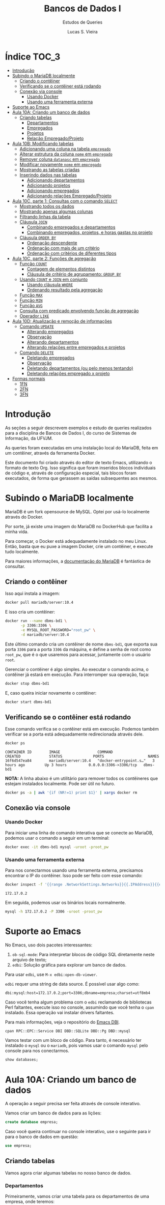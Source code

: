 #+title: Bancos de Dados I
#+subtitle: Estudos de Queries
#+author: Lucas S. Vieira
#+startup: content
#+PROPERTY: header-args:sql :engine mysql :dbport 3306 :dbuser root :dbpassword root_pw :dbhost 172.17.0.2 :exports both

* Índice :TOC_3:
- [[#introdução][Introdução]]
- [[#subindo-o-mariadb-localmente][Subindo o MariaDB localmente]]
  - [[#criando-o-contêiner][Criando o contêiner]]
  - [[#verificando-se-o-contêiner-está-rodando][Verificando se o contêiner está rodando]]
  - [[#conexão-via-console][Conexão via console]]
    - [[#usando-docker][Usando Docker]]
    - [[#usando-uma-ferramenta-externa][Usando uma ferramenta externa]]
- [[#suporte-ao-emacs][Suporte ao Emacs]]
- [[#aula-10a-criando-um-banco-de-dados][Aula 10A: Criando um banco de dados]]
  - [[#criando-tabelas][Criando tabelas]]
    - [[#departamentos][Departamentos]]
    - [[#empregados][Empregados]]
    - [[#projetos][Projetos]]
    - [[#relação-empregadoprojeto][Relação Empregado/Projeto]]
- [[#aula-10b-modificando-tabelas][Aula 10B: Modificando tabelas]]
  - [[#adicionando-uma-coluna-na-tabela-empregado][Adicionando uma coluna na tabela ~empregado~]]
  - [[#alterar-estrutura-da-coluna-nome-em-empregado][Alterar estrutura da coluna ~nome~ em ~empregado~]]
  - [[#remover-coluna-datanasc-em-empregado][Remover coluna ~datanasc~ em ~empregado~]]
  - [[#modificar-novamente-nome-em-empregado][Modificar novamente ~nome~ em ~empregado~]]
  - [[#mostrando-as-tabelas-criadas][Mostrando as tabelas criadas]]
  - [[#inserindo-dados-nas-tabelas][Inserindo dados nas tabelas]]
    - [[#adicionando-departamentos][Adicionando departamentos]]
    - [[#adicionando-projetos][Adicionando projetos]]
    - [[#adicionando-empregados][Adicionando empregados]]
    - [[#adicionando-relações-empregadoprojeto][Adicionando relações Empregado/Projeto]]
- [[#aula-10c-parte-1-consultas-com-o-comando-select][Aula 10C, parte 1: Consultas com o comando ~SELECT~]]
  - [[#mostrando-todos-os-dados][Mostrando todos os dados]]
  - [[#mostrando-apenas-algumas-colunas][Mostrando apenas algumas colunas]]
  - [[#filtrando-linhas-da-tabela][Filtrando linhas da tabela]]
  - [[#cláusula-join][Cláusula ~JOIN~]]
    - [[#combinando-empregados-e-departamentos][Combinando empregados e departamentos]]
    - [[#combinando-empregados-projetos-e-horas-gastas-no-projeto][Combinando empregados, projetos, e horas gastas no projeto]]
  - [[#cláusula-order-by][Cláusula ~ORDER BY~]]
    - [[#ordenação-descendente][Ordenação descendente]]
    - [[#ordenação-com-mais-de-um-critério][Ordenação com mais de um critério]]
    - [[#ordenação-com-critérios-de-diferentes-tipos][Ordenação com critérios de diferentes tipos]]
- [[#aula-10c-parte-2-funções-de-agregação][Aula 10C, parte 2: Funções de agregação]]
  - [[#função-count][Função ~COUNT~]]
    - [[#contagem-de-elementos-distintos][Contagem de elementos distintos]]
    - [[#cláusula-de-critério-de-agrupamento-group-by][Cláusula de critério de agrupamento: ~GROUP BY~]]
  - [[#usando-count-e-join-em-conjunto][Usando ~COUNT~ e ~JOIN~ em conjunto]]
    - [[#usando-cláusula-where][Usando cláusula ~WHERE~]]
    - [[#ordenando-resultado-pela-agregação][Ordenando resultado pela agregação]]
  - [[#função-max][Função ~MAX~]]
  - [[#função-min][Função ~MIN~]]
  - [[#função-avg][Função ~AVG~]]
  - [[#consulta-com-predicado-envolvendo-função-de-agregação][Consulta com predicado envolvendo função de agregação]]
  - [[#operador-like][Operador ~LIKE~]]
- [[#aula-10d-atualização-e-remoção-de-informações][Aula 10D: Atualização e remoção de informações]]
  - [[#comando-update][Comando ~UPDATE~]]
    - [[#alterando-empregados][Alterando empregados]]
    - [[#observação][Observação]]
    - [[#alterando-departamentos][Alterando departamentos]]
    - [[#alterando-relações-entre-empregados-e-projetos][Alterando relações entre empregados e projetos]]
  - [[#comando-delete][Comando ~DELETE~]]
    - [[#deletando-empregados][Deletando empregados]]
    - [[#observação-1][Observação]]
    - [[#deletando-departamentos-ou-pelo-menos-tentando][Deletando departamentos (ou pelo menos tentando)]]
    - [[#deletando-relações-empregado-x-projeto][Deletando relações empregado x projeto]]
- [[#formas-normais][Formas normais]]
  - [[#1fn][1FN]]
  - [[#2fn][2FN]]
  - [[#3fn][3FN]]

* Introdução

As seções a  seguir descrevem exemplos e estudo  de queries realizados
para  a disciplina  de Bancos  de  Dados I,  do curso  de Sistemas  de
Informação, da UFVJM.

As queries foram executadas em  uma instalação local do MariaDB, feita
em um contêiner, através da ferramenta Docker.

Este documento foi criado através do editor de texto Emacs, utilizando
o  formato de  texto Org.  Isso significa  que foram  inseridos blocos
individuais de código e, através de configuração especial, tais blocos
foram executados,  de forma  que gerassem  as saídas  subsequentes aos
mesmos.

* Subindo o MariaDB localmente

MariaDB é  um fork  opensource de MySQL.  Optei por  usá-lo localmente
através do Docker.

Por sorte, já existe uma imagem do MariaDB no DockerHub que facilita a
minha vida.

Para   começar,  o   Docker  está   adequadamente  instalado   no  meu
Linux. Então, basta que eu puxe  a imagem Docker, crie um contêiner, e
execute tudo localmente.

Para maiores  informações, a [[https://mariadb.com/kb/en/installing-and-using-mariadb-via-docker/][documentação  do MariaDB]] é  fantástica de
consultar.

** Criando o contêiner

Isso aqui instala a imagem:

#+begin_src bash
docker pull mariadb/server:10.4
#+end_src

E isso cria um contêiner:

#+begin_src bash
docker run --name dbms-bd1 \
       -p 3306:3306 \
       -e MYSQL_ROOT_PASSWORD="root_pw" \
       -d mariadb/server:10.4
#+end_src

Este último  comando cria um  contêiner de nome ~dbms-bd1~,  que exporta
sua porta ~3306~ para a porta ~3306~  da máquina, e define a senha de root
como ~root_pw~,  que é  o que  usaremos para  acessar, juntamente  com o
usuário ~root~.

Gerenciar o contêiner  é algo simples. Ao executar o  comando acima, o
contêiner já estará em execução. Para interromper sua operação, faça:

#+begin_src bash :eval no
docker stop dbms-bd1
#+end_src

E, caso queira iniciar novamente o contêiner:

#+begin_src bash :eval no
docker start dbms-bd1
#+end_src

** Verificando se o contêiner está rodando

Esse comando verifica se o  contêiner está em execução. Podemos também
verificar se a porta está adequadamente redirecionada através dele.

#+begin_src bash :cache yes :results verbatim :exports both
docker ps
#+end_src

#+RESULTS[19a07da4f43b29619840b427e896765054a702cc]:
: CONTAINER ID        IMAGE                 COMMAND                  CREATED             STATUS              PORTS                    NAMES
: 16f6d547ea84        mariadb/server:10.4   "docker-entrypoint.s…"   3 hours ago         Up 3 hours          0.0.0.0:3306->3306/tcp   dbms-bd1

*NOTA:* A linha abaixo é um utilitário para remover todos os contêineres
que estejam instalados localmente. Pode ser útil no futuro.

#+begin_src bash :eval no
docker ps -a | awk '{if (NR!=1) print $1}' | xargs docker rm
#+end_src

** Conexão via console

*** Usando Docker

Para  iniciar  uma linha  de  comando  interativa  que se  conecte  ao
MariaDB, podemos usar o comando a seguir em um terminal:

#+begin_src bash :eval no
docker exec -it dbms-bd1 mysql -uroot -proot_pw
#+end_src

*** Usando uma ferramenta externa

Para  nos  conectarmos  usando   uma  ferramenta  externa,  precisamos
encontrar o IP do contêiner.  Isso pode ser feito com esse comando:

#+begin_src bash :exports both
docker inspect -f '{{range .NetworkSettings.Networks}}{{.IPAddress}}{{end}}' dbms-bd1
#+end_src

#+RESULTS:
: 172.17.0.2

Em seguida, podemos usar os binários locais normalmente.

#+begin_src bash :eval no
mysql -h 172.17.0.2 -P 3306 -uroot -proot_pw
#+end_src

* Suporte ao Emacs

No Emacs, uso dois pacotes interessantes:

1.  ~ob-sql-mode~: Para  interpretar  blocos de  código SQL  diretamente
   neste arquivo de texto;
2. ~edbi~: Solução gráfica para explorar um banco de dados.

Para usar ~edbi~, use ~M-x edbi:open-db-viewer~.

~edbi~ requer uma string de data source. É possível usar algo como:

#+begin_example
dbi:mysql:host=172.17.0.2;port=3306;dbname=empresa;charset=utf8mb4
#+end_example

Caso você  tenha algum problema  com o ~edbi~ reclamando  de bibliotecas
Perl faltantes,  execute isso no  console, assumindo que você  tenha o
~cpan~ instalado. Essa operação vai instalar drivers faltantes.

Para mais informações, veja o repositório do [[https://github.com/kiwanami/emacs-edbi][Emacs DBI]].

#+begin_src bash :eval no
cpan RPC::EPC::Service DBI DBD::SQLite DBD::Pg DBD::mysql
#+end_src

Vamos testar  com um  bloco de  código. Para  tanto, é  necessário ter
instalado o ~mysql~  ou o ~mariadb~, pois vamos usar  o comando ~mysql~ pelo
console para nos conectarmos.

#+begin_src sql
show databases;
#+end_src

#+RESULTS:
| Database           |
|--------------------|
| information_schema |
| mysql              |
| performance_schema |

* Aula 10A: Criando um banco de dados

A operação a seguir precisa ser feita através de console interativo.

Vamos criar um banco de dados para as lições:

#+begin_src sql :eval no
create database empresa;
#+end_src

#+RESULTS:
||

Caso você queira continuar no  console interativo, use o seguinte para
ir para o banco de dados em questão:

#+begin_src sql :eval no
use empresa;
#+end_src

** Criando tabelas

Vamos agora criar algumas tabelas no nosso banco de dados.

*** Departamentos

Primeiramente, vamos  criar uma  tabela para  os departamentos  de uma
empresa, onde teremos:

- ~numero~: Número inteiro, chave primária do departamento;
- ~nome~: Varchar de 50 caracteres.

#+header: :database empresa
#+begin_src sql
create table departamento(
       numero integer primary key,
       nome varchar(50));
#+end_src

#+RESULTS:
||

#+header: :database empresa
#+begin_src sql
describe departamento;
#+end_src

#+RESULTS:
| Field  | Type        | Null | Key | Default | Extra |
|--------+-------------+------+-----+---------+-------|
| numero | int(11)     | NO   | PRI | NULL    |       |
| nome   | varchar(50) | YES  |     | NULL    |       |

*** Empregados

Vamos criar uma tabela para os empregados. Nela, temos:

- ~cpf~: Número BigInt, chave primária do empregado;
- ~nome~: Varchar de 50 caracteres, não-nulo;
- ~endereco~: Varchar de 50 caracteres, não-nulo;
- ~depto_fk~: Número inteiro, referencia a chave de um departamento.

Usaremos  BigInt para  o CPF,  posto  que o  CPF possui  mais de  oito
dígitos.

#+header: :database empresa
#+begin_src sql
create table empregado(
       cpf bigint primary key,
       nome varchar(50) not null,
       endereco varchar(50) not null,
       depto_fk integer,
       foreign key(depto_fk) references departamento(numero));
#+end_src

#+RESULTS:
||

#+header: :database empresa
#+begin_src sql
describe empregado;
#+end_src

#+RESULTS:
| Field    | Type        | Null | Key | Default | Extra |
|----------+-------------+------+-----+---------+-------|
| cpf      | bigint(20)  | NO   | PRI | NULL    |       |
| nome     | varchar(50) | NO   |     | NULL    |       |
| endereco | varchar(50) | NO   |     | NULL    |       |
| depto_fk | int(11)     | YES  | MUL | NULL    |       |

*** Projetos

Vamos criar uma tabela para os projetos:

- ~numero~: Número inteiro, chave primária do projeto;
- ~nome~: Varchar de 30 caracteres, não-nulo.

#+header: :database empresa
#+begin_src sql
create table projeto(
       numero integer primary key,
       nome varchar(30) not null);
#+end_src

#+RESULTS:
||

#+header: :database empresa
#+begin_src sql
describe projeto;
#+end_src

#+RESULTS:
| Field  | Type        | Null | Key | Default | Extra |
|--------+-------------+------+-----+---------+-------|
| numero | int(11)     | NO   | PRI | NULL    |       |
| nome   | varchar(30) | NO   |     | NULL    |       |

*** Relação Empregado/Projeto

Para relacionarmos empregados a determinados projetos, teremos:

- ~cpf~: Número  BigInt, não-nulo, parte  da chave primária  composta da
  relação, referência ao ~cpf~ de um empregado;
- ~numero~: Número  inteiro, não-nulo, parte da  chave primária composta
  da relação, referência ao ~numero~ de um projeto;
- ~horas~: Número float.

#+header: :database empresa
#+begin_src sql
create table emp_proj(
       cpf bigint not null,
       numero integer not null,
       horas float,
       primary key(cpf, numero),
       foreign key(cpf) references empregado(cpf),
       foreign key(numero) references projeto(numero));
#+end_src

#+RESULTS:
||

#+header: :database empresa
#+begin_src sql
describe emp_proj;
#+end_src

#+RESULTS:
| Field  | Type       | Null | Key | Default | Extra |
|--------+------------+------+-----+---------+-------|
| cpf    | bigint(20) | NO   | PRI | NULL    |       |
| numero | int(11)    | NO   | PRI | NULL    |       |
| horas  | float      | YES  |     | NULL    |       |

* Aula 10B: Modificando tabelas

** Adicionando uma coluna na tabela ~empregado~

#+header: :database empresa
#+begin_src sql
alter table empregado
add column datanasc datetime;
#+end_src

#+RESULTS:
|   |

#+header: :database empresa
#+begin_src sql :cache yes
describe empregado;
#+end_src

#+RESULTS[aca4ab9dc1ea1ed3ef7f2cc09ab40e65678fd33c]:
| Field    | Type        | Null | Key | Default | Extra |
|----------+-------------+------+-----+---------+-------|
| cpf      | bigint(20)  | NO   | PRI | NULL    |       |
| nome     | varchar(50) | NO   |     | NULL    |       |
| endereco | varchar(50) | NO   |     | NULL    |       |
| depto_fk | int(11)     | YES  | MUL | NULL    |       |
| datanasc | datetime    | YES  |     | NULL    |       |

** Alterar estrutura da coluna ~nome~ em ~empregado~

#+header: :database empresa
#+begin_src sql
alter table empregado
modify column nome varchar(90) not null;
#+end_src

#+RESULTS:
|   |

#+header: :database empresa
#+begin_src sql :cache yes
describe empregado;
#+end_src

#+RESULTS[aca4ab9dc1ea1ed3ef7f2cc09ab40e65678fd33c]:
| Field    | Type        | Null | Key | Default | Extra |
|----------+-------------+------+-----+---------+-------|
| cpf      | bigint(20)  | NO   | PRI | NULL    |       |
| nome     | varchar(90) | NO   |     | NULL    |       |
| endereco | varchar(50) | NO   |     | NULL    |       |
| depto_fk | int(11)     | YES  | MUL | NULL    |       |
| datanasc | datetime    | YES  |     | NULL    |       |

** Remover coluna ~datanasc~ em ~empregado~

#+header: :database empresa
#+begin_src sql
alter table empregado
drop column datanasc;
#+end_src

#+RESULTS:
|   |

#+header: :database empresa
#+begin_src sql :cache yes
describe empregado;
#+end_src

#+RESULTS[aca4ab9dc1ea1ed3ef7f2cc09ab40e65678fd33c]:
| Field    | Type        | Null | Key | Default | Extra |
|----------+-------------+------+-----+---------+-------|
| cpf      | bigint(20)  | NO   | PRI | NULL    |       |
| nome     | varchar(90) | NO   |     | NULL    |       |
| endereco | varchar(50) | NO   |     | NULL    |       |
| depto_fk | int(11)     | YES  | MUL | NULL    |       |

** Modificar novamente ~nome~ em ~empregado~

#+header: :database empresa
#+begin_src sql
alter table empregado
modify column nome varchar(50) not null;
#+end_src

#+RESULTS:
|   |

#+header: :database empresa
#+begin_src sql :cache yes
describe empregado;
#+end_src

#+RESULTS[aca4ab9dc1ea1ed3ef7f2cc09ab40e65678fd33c]:
| Field    | Type        | Null | Key | Default | Extra |
|----------+-------------+------+-----+---------+-------|
| cpf      | bigint(20)  | NO   | PRI | NULL    |       |
| nome     | varchar(50) | NO   |     | NULL    |       |
| endereco | varchar(50) | NO   |     | NULL    |       |
| depto_fk | int(11)     | YES  | MUL | NULL    |       |

** Mostrando as tabelas criadas

#+header: :database empresa
#+begin_src sql
show tables;
#+end_src

#+RESULTS:
| Tables_in_empresa |
|-------------------|
| departamento      |
| emp_proj          |
| empregado         |
| projeto           |

** Inserindo dados nas tabelas

Para criar relações  entre empregados e projetos,  precisamos de dados
nessas respectivas tabelas, antes de mais nada.

Os  exemplos a  seguir também  usam  queries com  ~select~, apenas  para
visualizar os dados da tabela.

*** Adicionando departamentos

#+header: :database empresa
#+begin_src sql
insert into departamento(numero, nome)
values(1, 'Administração'),
      (2, 'Recursos humanos'),
      (3, 'Operação');
#+end_src

#+RESULTS:
|   |

#+header: :database empresa
#+begin_src sql :cache yes
select * from departamento;
#+end_src

#+RESULTS[83f1c43502192f03adf2e365ca8bd8d4aebe905b]:
| numero | nome             |
|--------+------------------|
|      1 | Administração    |
|      2 | Recursos humanos |
|      3 | Operação         |

*** Adicionando projetos

#+header: :database empresa
#+begin_src sql
insert into projeto(numero, nome)
values(1, 'Projeto A'),
      (2, 'Projeto B'),
      (3, 'Projeto C');
#+end_src

#+RESULTS:
|   |

#+header: :database empresa
#+begin_src sql :cache yes
select * from projeto;
#+end_src

#+RESULTS[0f3ee9e0fa8d99d9feaae7c9fff484394d330582]:
| numero | nome      |
|--------+-----------|
|      1 | Projeto A |
|      2 | Projeto B |
|      3 | Projeto C |

*** Adicionando empregados

#+header: :database empresa
#+begin_src sql
insert into empregado(cpf, nome, endereco, depto_fk)
values(11122233344, 'José da Silva', 'Rua C, 44, Centro, Diamantina', 1),
      (22233344455, 'Maria Rosa', 'Rua B, 22, Centro, Diamantina', 2),
      (33344455566, 'João Jesus', 'Rua D, 15, Palha, Diamantina', 2),
      (44455566677, 'Josuel Santos', 'Rua Domingos, 22, Centro, Diamantina', 3);
#+end_src

#+RESULTS:
|   |

#+header: :database empresa
#+begin_src sql :cache yes
select * from empregado;
#+end_src

#+RESULTS[c23913a329c2ca162bdc93ca7c46c65ddd33c413]:
|         cpf | nome          | endereco                             | depto_fk |
|-------------+---------------+--------------------------------------+----------|
| 11122233344 | José da Silva | Rua C, 44, Centro, Diamantina        |        1 |
| 22233344455 | Maria Rosa    | Rua B, 22, Centro, Diamantina        |        2 |
| 33344455566 | João Jesus    | Rua D, 15, Palha, Diamantina         |        2 |
| 44455566677 | Josuel Santos | Rua Domingos, 22, Centro, Diamantina |        3 |

*** Adicionando relações Empregado/Projeto

#+header: :database empresa
#+begin_src sql
insert into emp_proj(cpf, numero, horas)
values(11122233344, 1, 33),
      (22233344455, 2, 15),
      (33344455566,2, 20),
      (44455566677,3, 17);
#+end_src

#+RESULTS:
|   |

#+header: :database empresa
#+begin_src sql :cache yes
select * from emp_proj;
#+end_src

#+RESULTS[e7929de4e518c3635c23ec9c39a04dd07adb0ba9]:
|         cpf | numero | horas |
|-------------+--------+-------|
| 11122233344 |      1 |    33 |
| 22233344455 |      2 |    15 |
| 33344455566 |      2 |    20 |
| 44455566677 |      3 |    17 |

* Aula 10C, parte 1: Consultas com o comando ~SELECT~

** Mostrando todos os dados

Começaremos  com um  exemplo  que  recupera todas  as  colunas de  uma
determinada tabela.

#+begin_src sql :database empresa
select * from empregado;
#+end_src

#+RESULTS:
|         cpf | nome          | endereco                             | depto_fk |
|-------------+---------------+--------------------------------------+----------|
| 11122233344 | José da Silva | Rua C, 44, Centro, Diamantina        |        1 |
| 22233344455 | Maria Rosa    | Rua B, 22, Centro, Diamantina        |        2 |
| 33344455566 | João Jesus    | Rua D, 15, Palha, Diamantina         |        2 |
| 44455566677 | Josuel Santos | Rua Domingos, 22, Centro, Diamantina |        3 |

** Mostrando apenas algumas colunas

A seguir, vamos recuperar apenas as colunas ~cpf~ e ~nome~ dos empregados.

#+begin_src sql :database empresa
select cpf, nome from empregado;
#+end_src

#+RESULTS:
|         cpf | nome          |
|-------------+---------------|
| 11122233344 | José da Silva |
| 22233344455 | Maria Rosa    |
| 33344455566 | João Jesus    |
| 44455566677 | Josuel Santos |

** Filtrando linhas da tabela

Vamos filtrar as linhas de acordo com um certo predicado.

#+begin_src sql :database empresa
select * from empregado where depto_fk=1;
#+end_src

#+RESULTS:
|         cpf | nome          | endereco                      | depto_fk |
|-------------+---------------+-------------------------------+----------|
| 11122233344 | José da Silva | Rua C, 44, Centro, Diamantina |        1 |

Podemos também usar  ~and~ e ~or~ para realizar mais  operações lógicas na
query.

As  operações  lógicas também  podem  admitir  parênteses para  melhor
controle de sua operação.

#+begin_src sql :database empresa
select * from empregado
where depto_fk=1 or cpf=33344455566;
#+end_src

#+RESULTS:
|         cpf | nome          | endereco                      | depto_fk |
|-------------+---------------+-------------------------------+----------|
| 11122233344 | José da Silva | Rua C, 44, Centro, Diamantina |        1 |
| 33344455566 | João Jesus    | Rua D, 15, Palha, Diamantina  |        2 |

** Cláusula ~JOIN~

Podemos realizar consultas que reúnem registros de tabelas diferentes,
ou que combinam registros de uma mesma tabela.

*** Combinando empregados e departamentos

Aqui, combinamos o CPF e o nome de  um empregado com o número e o nome
de seu departamento.

#+begin_src sql :database empresa
select cpf, e.nome, depto_fk, d.nome
from empregado as e
join departamento as d
on e.depto_fk = d.numero;
#+end_src

#+RESULTS:
|         cpf | nome          | depto_fk | nome             |
|-------------+---------------+----------+------------------|
| 11122233344 | José da Silva |        1 | Administração    |
| 22233344455 | Maria Rosa    |        2 | Recursos humanos |
| 33344455566 | João Jesus    |        2 | Recursos humanos |
| 44455566677 | Josuel Santos |        3 | Operação         |

*** Combinando empregados, projetos, e horas gastas no projeto

Essa  query com  ~JOIN~ envolve  a  união de  três tabelas:  empregados,
projetos, e a relação empregado/projeto.

#+begin_src sql :database empresa
select e.cpf, e.nome, p.nome, horas
from empregado as e
join emp_proj as pj on e.cpf = pj.cpf
join projeto as p on pj.numero = p.numero;
#+end_src

#+RESULTS:
|         cpf | nome          | nome      | horas |
|-------------+---------------+-----------+-------|
| 11122233344 | José da Silva | Projeto A |    33 |
| 22233344455 | Maria Rosa    | Projeto B |    15 |
| 33344455566 | João Jesus    | Projeto B |    20 |
| 44455566677 | Josuel Santos | Projeto C |    17 |

** Cláusula ~ORDER BY~

Esta  cláusula  ordena  o  resultado  da consulta  de  acordo  com  um
critério, relacionado ao valor de uma ou mais colunas.

#+begin_src sql :database empresa
select e.cpf, e.nome, p.nome, horas
from empregado as e
join emp_proj as pj on e.cpf = pj.cpf
join projeto as p on pj.numero = p.numero
order by e.nome;
#+end_src

#+RESULTS:
|         cpf | nome          | nome      | horas |
|-------------+---------------+-----------+-------|
| 33344455566 | João Jesus    | Projeto B |    20 |
| 11122233344 | José da Silva | Projeto A |    33 |
| 44455566677 | Josuel Santos | Projeto C |    17 |
| 22233344455 | Maria Rosa    | Projeto B |    15 |

*** Ordenação descendente

A ordenação pode ser invertida  através da utilização da palavra-chave
~DESC~, que instrui uma ordenação descendente.

#+begin_src sql :database empresa
select e.cpf, e.nome, p.nome, horas
from empregado as e
join emp_proj as pj on e.cpf = pj.cpf
join projeto as p on pj.numero = p.numero
order by e.nome desc;
#+end_src

#+RESULTS:
|         cpf | nome          | nome      | horas |
|-------------+---------------+-----------+-------|
| 22233344455 | Maria Rosa    | Projeto B |    15 |
| 44455566677 | Josuel Santos | Projeto C |    17 |
| 11122233344 | José da Silva | Projeto A |    33 |
| 33344455566 | João Jesus    | Projeto B |    20 |

*** Ordenação com mais de um critério

/(Este exemplo é ligeiramente modificado com relação ao da aula para se
enquadrar nos dados previamente inseridos.)/

Podemos também realizar  ordenação de acordo com nomes  dos projetos e
nomes dos empregados, de forma descendente.

Dessa  forma, quando  dois  empregados "empatarem"  em  seus nomes  de
projetos, os mesmos  serão ordenados de acordo com  a ordem alfabética
de seus próprios nomes.

#+begin_src sql :database empresa
select p.nome, horas, e.cpf, e.nome
from empregado as e
join emp_proj as pj on e.cpf = pj.cpf
join projeto as p on pj.numero = p.numero
order by p.nome, e.nome desc;
#+end_src

#+RESULTS:
| nome      | horas |         cpf | nome          |
|-----------+-------+-------------+---------------|
| Projeto A |    33 | 11122233344 | José da Silva |
| Projeto B |    15 | 22233344455 | Maria Rosa    |
| Projeto B |    20 | 33344455566 | João Jesus    |
| Projeto C |    17 | 44455566677 | Josuel Santos |

*** Ordenação com critérios de diferentes tipos

A consulta a  seguir usa o valor  das horas do projeto  da mesma forma
como o exemplo anterior. Assim, o  valor das horas constitui o segundo
critério de ordenação, após o nome do empregado.

#+begin_src sql :database empresa
select e.cpf, e.nome, p.nome, horas
from empregado as e
join emp_proj as pj on e.cpf = pj.cpf
join projeto as p on pj.numero = p.numero
order by e.nome, horas;
#+end_src

#+RESULTS:
|         cpf | nome          | nome      | horas |
|-------------+---------------+-----------+-------|
| 33344455566 | João Jesus    | Projeto B |    20 |
| 11122233344 | José da Silva | Projeto A |    33 |
| 44455566677 | Josuel Santos | Projeto C |    17 |
| 22233344455 | Maria Rosa    | Projeto B |    15 |

* Aula 10C, parte 2: Funções de agregação

Funções de  agregação analisam o  conteúdo de uma coluna,  para várias
linhas, e retornar um determinado resultado.

** Função ~COUNT~

Responsável por  realizar a contagem  do número de linhas  que possuem
conteúdo em  determinada coluna.

O asterisco  analisa linhas  que têm  conteúdo em  pelo menos  uma das
colunas -- em outras palavras, conta  a quantidade de registros em uma
tabela, assumindo que não haja linhas  na tabela onde todas as colunas
estejam em branco.

#+begin_src sql :database empresa
select count(*) from empregado;
#+end_src

#+RESULTS:
| count(*) |
|----------|
|        4 |

Entradas que possuem CPF entre os empregados:

#+begin_src sql :database empresa
select count(cpf) from empregado;
#+end_src

#+RESULTS:
| count(cpf) |
|------------|
|          4 |

O mesmo para valores de departamentos:

#+begin_src sql :database empresa
select count(depto_fk) from empregado;
#+end_src

#+RESULTS:
| count(depto_fk) |
|-----------------|
|               4 |

*** Contagem de elementos distintos

A palavra-chave ~DISTINCT~  força ~COUNT~ a procurar  apenas pelos valores
distintos de ~depto_fk~ na tabela ~empregado~.

#+begin_src sql :database empresa
select count(distinct depto_fk) from empregado;
#+end_src

#+RESULTS:
| count(distinct depto_fk) |
|--------------------------|
|                        3 |

*** Cláusula de critério de agrupamento: ~GROUP BY~

Para cada  valor diferente  da coluna  ~depto_fk~, um  cálculo diferente
será realizado.

Como há três valores diferentes  para a coluna ~depto_fk~, então obterei
três valores diferentes de contagem.

Em  outras palavras,  estamos contando  quantos empregados  diferentes
temos em cada departamento.

#+begin_src sql :database empresa
select count(*) from empregado
group by depto_fk;
#+end_src

#+RESULTS:
| count(*) |
|----------|
|        1 |
|        2 |
|        1 |


Vamos deixar  isso  um pouco  mais  explícito, mostrando  qual
deparatamento é qual.

Ainda melhor  que isso,  renomearemos a  coluna ~count(*)~  do resultado
como ~Total Empregados~.

#+begin_src sql :database empresa
select depto_fk, count(*) as 'Total Empregados'
from empregado
group by depto_fk;
#+end_src

#+RESULTS:
| depto_fk | Total Empregados |
|----------+------------------|
|        1 |                1 |
|        2 |                2 |
|        3 |                1 |

** Usando ~COUNT~ e ~JOIN~ em conjunto

Vamos mostrar o número e o nome  de um departamento, bem como o número
de empregados atualmente registrados em cada departamento.

É  necessário   realizar  o   ~JOIN~,  posto   que  as   informações  de
departamentos pertencem  à tabela ~departamento~; todavia,  as contagens
agrupadas  de   total  de  empregados  estão   relacionadas  à  tabela
~empregado~.

#+begin_src sql :database empresa
select depto_fk, d.nome, count(*) as 'Total Empregados'
from empregado as e
join departamento as d on e.depto_fk = d.numero
group by depto_fk;
#+end_src

#+RESULTS:
| depto_fk | nome             | Total Empregados |
|----------+------------------+------------------|
|        1 | Administração    |                1 |
|        2 | Recursos humanos |                2 |
|        3 | Operação         |                1 |

*** Usando cláusula ~WHERE~

Se quiséssemos  realizar essa consulta para  departamentos cujo número
seja maior que  ~1~, precisaríamos entrar com a cláusula  ~WHERE~ antes do
~GROUP BY~.

#+begin_src sql :database empresa
select depto_fk, d.nome, count(*) as 'Total Empregados'
from empregado as e
join departamento as d on e.depto_fk = d.numero
where depto_fk > 1
group by depto_fk;
#+end_src

#+RESULTS:
| depto_fk | nome             | Total Empregados |
|----------+------------------+------------------|
|        2 | Recursos humanos |                2 |
|        3 | Operação         |                1 |

*** Ordenando resultado pela agregação

Aqui, utilizaremos  um ~ORDER BY~  para ordenar os resultados  de acordo
com o resultado do cálculo da função de agregação.

Note que o nome dado à coluna com o cálculo da função de agregação tem
que estar *entre crases*.

#+begin_src sql :database empresa
select depto_fk, d.nome, count(*) as `Total`
from empregado as e
join departamento as d on e.depto_fk = d.numero
group by depto_fk
order by `Total`;
#+end_src

#+RESULTS:
| depto_fk | nome             | Total |
|----------+------------------+-------|
|        3 | Operação         |     1 |
|        1 | Administração    |     1 |
|        2 | Recursos humanos |     2 |

** Função ~MAX~

Responsável  por  analisar determinados  valores  e  retornar o  valor
máximo dentre esses valores.

A consulta a  seguir retorna o valor máximo de  horas que um empregado
atua em um projeto.

#+begin_src sql :database empresa
select max(horas) from emp_proj;
#+end_src

#+RESULTS:
| max(horas) |
|------------|
|         33 |

** Função ~MIN~

Similar  à ~MAX~,  porém retornando  o  valor mínimo  dentre os  valores
analisados.

A consulta a  seguir retorna o valor mínimo de  horas que um empregado
atua em um projeto.

#+begin_src sql :database empresa
select min(horas) from emp_proj;
#+end_src

#+RESULTS:
| min(horas) |
|------------|
|         15 |

** Função ~AVG~

Responsável  por  calcular  a  *média* de  um  determinado  conjunto  de
valores,  considerando-se  as linhas  de  valores  de uma  determinada
coluna.

A consulta  a seguir retorna  o valor  médio de horas  trabalhadas por
empregados em projetos.

#+begin_src sql :database empresa
select avg(horas) from emp_proj;
#+end_src

#+RESULTS:
| avg(horas) |
|------------|
|      21.25 |

Podemos dar  um resultado melhor  para a consulta anterior  através do
arredondamento da  média das horas, o  que pode ser feito  pela função
~ROUND~.

O exemplo a seguir mostra o valor arredondado com uma casa decimal.

#+begin_src sql :database empresa
select round(avg(horas), 1) from emp_proj;
#+end_src

#+RESULTS:
| round(avg(horas), 1) |
|----------------------|
|                 21.2 |

Igualmente, podemos usar ~GROUP BY~ para agrupar os resultados de acordo
com  o número  do  projeto.  Assim, teremos  o  valor  médio de  horas
trabalhadas por empregados *em cada projeto específico*.

#+begin_src sql :database empresa
select numero, round(avg(horas), 1)
from emp_proj
group by numero;
#+end_src

#+RESULTS:
| numero | round(avg(horas), 1) |
|--------+----------------------|
|      1 |                 33.0 |
|      2 |                 17.5 |
|      3 |                 17.0 |

*Extra:* Vou tentar melhorar um pouco mostrando o nome do projeto.

#+begin_src sql :database empresa
select p.nome, round(avg(horas), 1) as horas_medias
from emp_proj as pj
join projeto as p on pj.numero = p.numero
group by pj.numero;
#+end_src

#+RESULTS:
| nome      | horas_medias |
|-----------+--------------|
| Projeto A |         33.0 |
| Projeto B |         17.5 |
| Projeto C |         17.0 |

*Adaptado da aula:* Agora, vamos ordenar  isso pelo cálculo da função de
 agregação.

#+begin_src sql :database empresa
select p.nome, round(avg(horas), 1) as horas_medias
from emp_proj as pj
join projeto as p on pj.numero = p.numero
group by pj.numero
order by horas_medias;
#+end_src

#+RESULTS:
| nome      | horas_medias |
|-----------+--------------|
| Projeto C |         17.0 |
| Projeto B |         17.5 |
| Projeto A |         33.0 |

*Extra:* E  para projetos com  número de projeto  maior que ~1~?  Eis onde
 entraria a cláusura ~WHERE~.

#+begin_src sql :database empresa
select p.nome, round(avg(horas), 1) as horas_medias
from emp_proj as pj
join projeto as p on pj.numero = p.numero
where pj.numero > 1
group by pj.numero
order by horas_medias;
#+end_src

#+RESULTS:
| nome      | horas_medias |
|-----------+--------------|
| Projeto C |         17.0 |
| Projeto B |         17.5 |

Se fosse uma query um pouco  mais simples, teríamos o ~WHERE~ entre ~FROM~
e ~GROUP BY~:

#+begin_src sql :database empresa
select numero, round(avg(horas), 1) from emp_proj
where numero > 1
group by numero
order by round(avg(horas), 1);
#+end_src

#+RESULTS:
| numero | round(avg(horas), 1) |
|--------+----------------------|
|      3 |                 17.0 |
|      2 |                 17.5 |

** Consulta com predicado envolvendo função de agregação

Quando  a função  de agregação  precisa  ser usada  como predicado  na
seleção dos  valores, onde normalmente pensaria-se  em utilizar ~WHERE~,
utiliza-se ~HAVING~:

#+begin_src sql :database empresa
select numero, round(avg(horas), 2) from emp_proj
group by numero
having round(avg(horas), 2) > 17
order by round(avg(horas), 2);
#+end_src

#+RESULTS:
| numero | round(avg(horas), 2) |
|--------+----------------------|
|      2 |                17.50 |
|      1 |                33.00 |

** Operador ~LIKE~

Realiza pesquisas no banco de dados através de /wildcards/.

A  consulta a  seguir  retorna  todos os  resultados  onde  o nome  do
empregado inicie-se com a letra ~M~, seja ela maiúscula ou minúscula.

#+begin_src sql :database empresa
select * from empregado
where nome like 'm%';
#+end_src

#+RESULTS:
|         cpf | nome       | endereco                      | depto_fk |
|-------------+------------+-------------------------------+----------|
| 22233344455 | Maria Rosa | Rua B, 22, Centro, Diamantina |        2 |

A  próxima  consulta  retorna  todos  os resultados  onde  o  nome  do
empregado inicie-se com  a letra ~J~ (maiúscula ou  minúscula) e termine
com a letra ~S~ (maiúscula ou minúscula).

#+begin_src sql :database empresa
select * from empregado
where nome like 'j%s';
#+end_src

#+RESULTS:
|         cpf | nome          | endereco                             | depto_fk |
|-------------+---------------+--------------------------------------+----------|
| 33344455566 | João Jesus    | Rua D, 15, Palha, Diamantina         |        2 |
| 44455566677 | Josuel Santos | Rua Domingos, 22, Centro, Diamantina |        3 |

Esta consulta agora compara pela quantidade de letras em um nome. Mais
especificamente,  retorna todos  os empregados  cujo nome  utilize dez
caracteres, incluindo espaços.

#+begin_src sql :database empresa
select * from empregado
where nome like '__________';
#+end_src

#+RESULTS:
|         cpf | nome       | endereco                      | depto_fk |
|-------------+------------+-------------------------------+----------|
| 22233344455 | Maria Rosa | Rua B, 22, Centro, Diamantina |        2 |
| 33344455566 | João Jesus | Rua D, 15, Palha, Diamantina  |        2 |

Podemos  também tentar  garantir  que  o nome  tenha  pelo menos  três
caracteres, por exemplo:

#+begin_src sql :database empresa
select * from empregado
where nome like '___%';
#+end_src

#+RESULTS:
|         cpf | nome          | endereco                             | depto_fk |
|-------------+---------------+--------------------------------------+----------|
| 11122233344 | José da Silva | Rua C, 44, Centro, Diamantina        |        1 |
| 22233344455 | Maria Rosa    | Rua B, 22, Centro, Diamantina        |        2 |
| 33344455566 | João Jesus    | Rua D, 15, Palha, Diamantina         |        2 |
| 44455566677 | Josuel Santos | Rua Domingos, 22, Centro, Diamantina |        3 |

Finalmente, procuramos por  um nome que tenha a letra  ~a~ (maiúscula ou
minúscula) como  segundo caractere, com tamanho  indefinido. Em outras
palavras, precisamos  de pelo menos um  caractere, seguido de um  ~a~, e
então um número arbitrário de caracteres:

#+begin_src sql :database empresa
select * from empregado
where nome like '_a%';
#+end_src

#+RESULTS:
|         cpf | nome       | endereco                      | depto_fk |
|-------------+------------+-------------------------------+----------|
| 22233344455 | Maria Rosa | Rua B, 22, Centro, Diamantina |        2 |

* Aula 10D: Atualização e remoção de informações

Esses comandos  precisam ser utilizados  com cuidado! Eles  alteram ou
apagam informações no banco de dados.

** Comando ~UPDATE~

*** Alterando empregados

#+begin_src sql :database empresa
select * from empregado;
#+end_src

#+RESULTS:
|         cpf | nome          | endereco                             | depto_fk |
|-------------+---------------+--------------------------------------+----------|
| 11122233344 | José da Silva | Rua C, 44, Centro, Diamantina        |        1 |
| 22233344455 | Maria Rosa    | Rua B, 22, Centro, Diamantina        |        2 |
| 33344455566 | João Jesus    | Rua D, 15, Palha, Diamantina         |        2 |
| 44455566677 | Josuel Santos | Rua Domingos, 22, Centro, Diamantina |        3 |

Vamos mudar informações de endereço do José da Silva.

#+begin_src sql :database empresa
update empregado
set endereco = 'Rua A, 22, Palha, Diamantina'
where cpf = 11122233344;
#+end_src

#+RESULTS:
|   |

#+begin_src sql :database empresa
select * from empregado where cpf = 11122233344;
#+end_src

#+RESULTS:
|         cpf | nome          | endereco                     | depto_fk |
|-------------+---------------+------------------------------+----------|
| 11122233344 | José da Silva | Rua A, 22, Palha, Diamantina |        1 |

*** Observação
:PROPERTIES:
:UNNUMBERED: t
:END:

*CUIDADO!*  O comando  a  seguir  é um  ~UPDATE~  sem  ~WHERE~. Tal  comando
atualizaria o  endereço de todos  os empregados, de  forma irrestrita,
ocasionando sobrescrita não-intencional de  informações, o que implica
em perda das mesmas.

#+begin_src sql :eval no :tangle no
update empregado
set endereco = 'Rua A, 22, Palha, Diamantina';
#+end_src

*** Alterando departamentos

#+begin_src sql :database empresa
select * from departamento;
#+end_src

#+RESULTS:
| numero | nome             |
|--------+------------------|
|      1 | Administração    |
|      2 | Recursos humanos |
|      3 | Operação         |

Vamos mudar o nome do departamento  de Recursos Humanos para Gestão de
Pessoas.

#+begin_src sql :database empresa
update departamento
set nome = "Gestão de Pessoas"
where numero = 2;
#+end_src

#+RESULTS:
|   |

#+begin_src sql :database empresa
select * from departamento;
#+end_src

#+RESULTS:
| numero | nome              |
|--------+-------------------|
|      1 | Administração     |
|      2 | Gestão de Pessoas |
|      3 | Operação          |

*** Alterando relações entre empregados e projetos

#+begin_src sql :database empresa
select * from emp_proj;
#+end_src

#+RESULTS:
|         cpf | numero | horas |
|-------------+--------+-------|
| 11122233344 |      1 |    33 |
| 22233344455 |      2 |    15 |
| 33344455566 |      2 |    20 |
| 44455566677 |      3 |    17 |

Vamos aumentar  o número  de horas trabalhadas  para quem  trabalha no
projeto número 1, em 10%.

#+begin_src sql :database empresa
update emp_proj
set horas = horas + (horas * 0.10)
where numero = 1;
#+end_src

#+RESULTS:
|   |


#+begin_src sql :database empresa
select * from emp_proj;
#+end_src

#+RESULTS:
|         cpf | numero | horas |
|-------------+--------+-------|
| 11122233344 |      1 |  36.3 |
| 22233344455 |      2 |    15 |
| 33344455566 |      2 |    20 |
| 44455566677 |      3 |    17 |

** Comando ~DELETE~

*** Deletando empregados

**** Preparando o exemplo

#+begin_src sql :database empresa
select * from empregado;
#+end_src

#+RESULTS:
|         cpf | nome          | endereco                             | depto_fk |
|-------------+---------------+--------------------------------------+----------|
| 11122233344 | José da Silva | Rua A, 22, Palha, Diamantina         |        1 |
| 22233344455 | Maria Rosa    | Rua B, 22, Centro, Diamantina        |        2 |
| 33344455566 | João Jesus    | Rua D, 15, Palha, Diamantina         |        2 |
| 44455566677 | Josuel Santos | Rua Domingos, 22, Centro, Diamantina |        3 |

Vamos inserir um novo empregado.

#+begin_src sql :database empresa
insert into empregado(cpf, nome, endereco, depto_fk)
values(99988877765, "Francisco Melo", "Rua F, 43, Centro, Diamantina", 2);
#+end_src

#+RESULTS:
|   |

#+begin_src sql :database empresa
select * from empregado;
#+end_src

#+RESULTS:
|         cpf | nome           | endereco                             | depto_fk |
|-------------+----------------+--------------------------------------+----------|
| 11122233344 | José da Silva  | Rua A, 22, Palha, Diamantina         |        1 |
| 22233344455 | Maria Rosa     | Rua B, 22, Centro, Diamantina        |        2 |
| 33344455566 | João Jesus     | Rua D, 15, Palha, Diamantina         |        2 |
| 44455566677 | Josuel Santos  | Rua Domingos, 22, Centro, Diamantina |        3 |
| 99988877765 | Francisco Melo | Rua F, 43, Centro, Diamantina        |        2 |

**** Efetuando a remoção

#+begin_src sql :database empresa
delete from empregado
where cpf = 99988877765;
#+end_src

#+RESULTS:
|   |

#+begin_src sql :database empresa
select * from empregado;
#+end_src

#+RESULTS:
|         cpf | nome          | endereco                             | depto_fk |
|-------------+---------------+--------------------------------------+----------|
| 11122233344 | José da Silva | Rua A, 22, Palha, Diamantina         |        1 |
| 22233344455 | Maria Rosa    | Rua B, 22, Centro, Diamantina        |        2 |
| 33344455566 | João Jesus    | Rua D, 15, Palha, Diamantina         |        2 |
| 44455566677 | Josuel Santos | Rua Domingos, 22, Centro, Diamantina |        3 |

*** Observação
:PROPERTIES:
:UNNUMBERED: t
:END:

*CUIDADO!*  O comando  a  seguir  é um  ~DELETE~  sem  ~WHERE~. Tal  comando
ocasiona remoção de *todas as informações da tabela*.

#+begin_src sql :eval no :tangle no
delete from empregado;
#+end_src

*** Deletando departamentos (ou pelo menos tentando)

Temos  três  departamentos,  e  existe  uma  relação  entre  a  tabela
~empregado~  e  a  tabela  ~departamento~, posto  que  empregados  estejam
organizados em departamentos.

#+begin_src sql :database empresa
select cpf, e.nome, endereco, d.nome as 'nome_depto'
from empregado as e
join departamento as d on e.depto_fk = d.numero;
#+end_src

#+RESULTS:
|         cpf | nome          | endereco                             | nome_depto        |
|-------------+---------------+--------------------------------------+-------------------|
| 11122233344 | José da Silva | Rua A, 22, Palha, Diamantina         | Administração     |
| 22233344455 | Maria Rosa    | Rua B, 22, Centro, Diamantina        | Gestão de Pessoas |
| 33344455566 | João Jesus    | Rua D, 15, Palha, Diamantina         | Gestão de Pessoas |
| 44455566677 | Josuel Santos | Rua Domingos, 22, Centro, Diamantina | Operação          |

Como existe essa dependência  de empregados para departamentos, tentar
deletar um departamento ocasionará um erro.

#+begin_src sql :eval no :tangle no
delete from departamento where numero = 1; -- Erro!
#+end_src

#+begin_example
ERROR 1451 (23000) at line 1: Cannot delete or update a parent row: a foreign key constraint fails (`empresa`.`empregado`, CONSTRAINT `empregado_ibfk_1` FOREIGN KEY (`depto_fk`) REFERENCES `departamento` (`numero`))
#+end_example

*** Deletando relações empregado x projeto

**** Preparando a tabela da relação

#+begin_src sql :database empresa
select * from emp_proj;
#+end_src

#+RESULTS:
|         cpf | numero | horas |
|-------------+--------+-------|
| 11122233344 |      1 |  36.3 |
| 22233344455 |      2 |    15 |
| 33344455566 |      2 |    20 |
| 44455566677 |      3 |    17 |

Vamos associar o empregado de CPF ~11122233344~ ao projeto ~2~.

#+begin_src sql :database empresa
insert into emp_proj(cpf, numero, horas)
values(11122233344, 2, 13);
#+end_src

#+RESULTS:
|   |

#+begin_src sql :database empresa
select * from emp_proj;
#+end_src

#+RESULTS:
|         cpf | numero | horas |
|-------------+--------+-------|
| 11122233344 |      1 |  36.3 |
| 11122233344 |      2 |    13 |
| 22233344455 |      2 |    15 |
| 33344455566 |      2 |    20 |
| 44455566677 |      3 |    17 |

**** Apagando o registro adicionado

Fazemos  um  ~DELETE~  cuja  condição  envolva  o  CPF  e  o  número  do
projeto.  Do contrário,  se  não informássemos  o  número do  projeto,
acabaríamos  deletando  ambas as  relações  entre  o funcionário  e  o
projeto!  Igualmente, informar  apenas o  número do  projeto deletaria
todos os CPFs associados a tal projeto.

#+begin_src sql :database empresa
delete from emp_proj
where cpf = 11122233344 and numero = 2;
#+end_src

#+RESULTS:
|   |

#+begin_src sql :database empresa
select * from emp_proj;
#+end_src

#+RESULTS:
|         cpf | numero | horas |
|-------------+--------+-------|
| 11122233344 |      1 |  36.3 |
| 22233344455 |      2 |    15 |
| 33344455566 |      2 |    20 |
| 44455566677 |      3 |    17 |

* Formas normais

Auxiliam na redução de redundâncias na base de dados.

** 1FN

Garantir que todos os atributos sejam monovalorados.

Exemplo de tabela que fere esse requisito:

|------+---------+----------+-----------------------------------------|
| CPF  | Nome    | Telefone | Endereço                                |
|------+---------+----------+-----------------------------------------|
| XXXX | Fulano  | 12345,   | Rua A, 25, Bairro X, Cidade Y, Estado Z |
|      |         | 67890    |                                         |
|------+---------+----------+-----------------------------------------|
| YYYY | Ciclano | 98765,   | Rua B, 33, Bairro X, Cidade Y, Estado Z |
|      |         | 76543    |                                         |
|------+---------+----------+-----------------------------------------|

- Telefone é multivalorado.
- Poderíamos considerar endereço como multivalorado também, dependendo
  das regras de negócio.

Soluções:

1. Para o  telefone, crie uma nova tabela que  aceite chaves primárias
   repetidas; associe cada telefone a um CPF.
2. Para o endereço, crie mais colunas.

   Tabela Cliente
   | CPF  | Nome    | Rua   | Numero | Bairro   | Cidade   | Estado   |
   |------+---------+-------+--------+----------+----------+----------|
   | XXXX | Fulano  | Rua A |     25 | Bairro X | Cidade Y | Estado Z |
   | YYYY | Ciclano | Rua B |     33 | Bairro X | Cidade Y | Estado Z |

   Tabela Fone_Cliente
   | CPF  | Telefone |
   |------+----------|
   | XXXX |    12345 |
   | XXXX |    67890 |
   | YYYY |    98765 |
   | YYYY |    76543 |

** 2FN

Eliminar   dependências    funcionais   parciais,    deixando   apenas
dependências funcionais totais.

Exemplo  de tabela  que fere  esse  requisito (Considere  que a  chave
composta ~{cod_disciplina, turno}~ e que ~carga_horaria~ depende apenas de
~cod_disciplina~ (parte da chave):

Tabela Turma
| cod_disciplina (PK) | turno (PK) | cpf_professor | carga_horaria |
|---------------------+------------+---------------+---------------|
| COM015              |          1 |         12345 |            60 |
| COM015              |          2 |           321 |            60 |
| COM001              |          1 |          7593 |            75 |
| COM002              |          1 |        601274 |            60 |

Redundância no  armazenamento de  ~carga_horaria~, que  é funcionalmente
dependente de ~cod_disciplina~.

Solução:  Quebrar  esta  tabela  em duas;  ~cod_disciplina~  será  chave
primária da outra tabela.

Tabela Turma
| cod_disciplina (PK) | turno (PK) | cpf_professor |
|---------------------+------------+---------------|
| COM015              |          1 |         12345 |
| COM015              |          2 |           321 |
| COM001              |          1 |          7593 |
| COM002              |          1 |        601274 |

Tabela Disciplina
| cod_disciplina (PK) | carga_horaria |
|---------------------+---------------|
| COM015              |            60 |
| COM001              |            75 |
| COM002              |            60 |

** 3FN

Garantir que não existam dependências funcionais transitivas.

Exemplo  de  tabela que  fere  esse  requisito (Considere  que  ~codigo~
determina  ~tipo~ do  produto,  que portanto  determina ~icms~.  Portanto,
~codigo~ define ~icms~ transitivamente):

| codigo (PK) | nome         | quantidade | tipo        | icms |
|-------------+--------------+------------+-------------+------|
|         123 | Sabão em Pó  |        100 | Limpeza     | 0,02 |
|         456 | Detergente   |        150 | Limpeza     | 0,02 |
|         789 | Arroz        |         89 | Alimentício | 0,01 |
|         888 | Feijão       |         22 | Alimentício | 0,01 |
|         898 | Vinho Canção |        100 | Bebida      | 0,05 |

Redundância de armazenamento  de ~icms~, que é determinado  pelo ~tipo~ do
produto, e que é inerente ao ~codigo~ do produto (chave).

Solução: Quebrar  esta tabela  em duas;  o ~tipo~ passa  a ser  chave da
segunda tabela, e passa a ser chave estrangeira na primeira tabela.

Tabela Produto
| codigo | nome         | quantidade | tipo (FK)   |
|--------+--------------+------------+-------------|
|    123 | Sabão em Pó  |        100 | Limpeza     |
|    456 | Detergente   |        150 | Limpeza     |
|    789 | Arroz        |         89 | Alimentício |
|    888 | Feijão       |         22 | Alimentício |
|    898 | Vinho Canção |        100 | Bebida      |

Tabela Taxa_Imposto
| tipo (PK)   | icms |
|-------------+------|
| Limpeza     | 0,02 |
| Alimentício | 0,01 |
| Bebida      | 0,05 |

